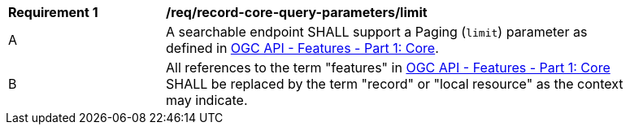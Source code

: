 [[req_record-core-query-parameters_limit]]
[width="90%",cols="2,6a"]
|===
^|*Requirement {counter:req-id}* |*/req/record-core-query-parameters/limit*
^|A |A searchable endpoint SHALL support a Paging (`limit`) parameter as defined in https://docs.ogc.org/is/17-069r4/17-069r4.html#_parameter_limit[OGC API - Features - Part 1: Core].
^|B |All references to the term "features" in https://docs.ogc.org/is/17-069r4/17-069r4.html#_parameter_limit[OGC API - Features - Part 1: Core] SHALL be replaced by the term "record" or "local resource" as the context may indicate.
|===

